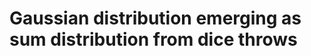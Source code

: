 * Gaussian distribution emerging as sum distribution from dice throws

# https://www.cantorsparadise.com/what-to-expect-when-throwing-dice-and-adding-them-up-5231f3831d7
